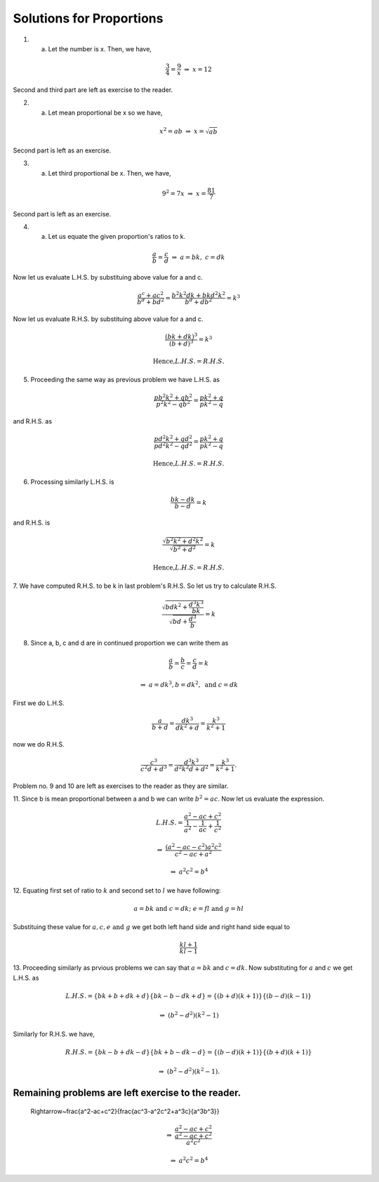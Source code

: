 Solutions for Proportions
*************************
1. a. Let the number is x. Then, we have,

.. math::
   \frac{3}{4}=\frac{9}{x}~
   \Rightarrow~x=12

Second and third part are left as exercise to the reader.

2. a. Let mean proportional be x so we have,

.. math::
   x^2=ab~\Rightarrow~x=\sqrt{ab}

Second part is left as an exercise.

3. a. Let third proportional be x. Then, we have,

.. math::
   9^2=7x~\Rightarrow~x=\frac{81}{7}

Second part is left as an exercise.

4. a. Let us equate the given proportion\'s ratios to k.

.. math::
   \frac{a}{b}=\frac{c}{d}~\Rightarrow~a=bk,~c=dk

Now let us evaluate L.H.S. by substituing above value for a and c.

.. math::
   \frac{a^c+ac^2}{b^d+bd^2}=\frac{b^2k^2dk+bkd^2k^2}{b^d+db^2}=k^3

Now let us evaluate R.H.S. by substituing above value for a and c.

.. math::
   \frac{(bk+dk)^3}{(b+d)^3}=k^3

.. math::
   \text{Hence,} L.H.S.= R.H.S.

5. Proceeding the same way as previous problem we have L.H.S. as

.. math::
   \frac{pb^2k^2+qb^2}{p^2k^2-qb^2}=\frac{pk^2+q}{pk^2-q}

and R.H.S. as

.. math::
   \frac{pd^2k^2+qd^2}{pd^2k^2-qd^2}=\frac{pk^2+q}{pk^2-q}

.. math::
   \text{Hence,} L.H.S.= R.H.S.

6. Processing similarly L.H.S. is

.. math::
   \frac{bk-dk}{b-d}=k

and R.H.S. is

.. math::
   \frac{\sqrt{b^2k^2+d^2k^2}}{\sqrt{b^2+d^2}} = k

.. math::
   \text{Hence,} L.H.S.= R.H.S.

7. We have computed R.H.S. to be k in last problem\'s R.H.S. So let us try to
calculate R.H.S.

.. math::
   \frac{\sqrt{bdk^2+\frac{d^3k^3}{bk}}}{\sqrt{bd+\frac{d^3}{b}}}=k

8. Since a, b, c and d are in continued proportion we can write them as

.. math::
   \frac{a}{b}=\frac{b}{c}=\frac{c}{d}=k

.. math::
   \Rightarrow~a=dk^3, b=dk^2,~\text{and}~c=dk

First we do L.H.S.

.. math::
   \frac{a}{b+d}=\frac{dk^3}{dk^2+d}=\frac{k^3}{k^2+1}

now we do R.H.S.

.. math::
   \frac{c^3}{c^2d+d^3}=\frac{d^3k^3}{d^2k^2d+d^2}=\frac{k^3}{k^2+1}.

Problem no. 9 and 10 are left as exercises to the reader as they are similar.

11. Since b is mean proportional between a and b we can write
:math:`b^2=ac`. Now let us evaluate the expression.

.. math::
   L.H.S.=\frac{a^2-ac+c^2}{\frac{1}{a^2}-\frac{1}{ac}+\frac{1}{c^2}}

.. math::
   \Rightarrow~\frac{(a^2-ac-c^2)a^2c^2}{c^2-ac+a^2}

.. math::
   \Rightarrow~a^2c^2 = b^4

12. Equating first set of ratio to :math:`k` and second set to :math:`l` we
have following:

.. math::
   a=bk\text{ and }c=dk;~e=fl\text{ and }g=hl

Substituing these value for :math:`a, c, e \text{ and } g` we get both left
hand side and right hand side equal to

.. math::
   \frac{kl+1}{kl-1}

13. Proceeding similarly as prvious problems we can say that :math:`a=bk` and
:math:`c=dk`. Now substituting for :math:`a` and :math:`c` we get L.H.S. as

.. math::
   L.H.S. = \{bk+b+dk+d\}\{bk-b-dk+d\} = \{(b+d)(k+1)\}\{(b-d)(k-1)\}

.. math::
   \Rightarrow~(b^2-d^2)(k^2-1)

Similarly for R.H.S. we have,

.. math::
   R.H.S. = \{bk-b+dk-d\}\{bk+b-dk-d\} = \{(b-d)(k+1)\}\{(b+d)(k+1)\}

.. math::
   \Rightarrow~(b^2-d^2)(k^2-1).


Remaining problems are left exercise to the reader.
=======
   \Rightarrow~\frac{a^2-ac+c^2}{\frac{ac^3-a^2c^2+a^3c}{a^3b^3}}

.. math::
   \Rightarrow~\frac{a^2-ac+c^2}{\frac{a^2-ac+c^2}{a^2c^2}}

.. math::
   \Rightarrow~a^2c^2=b^4
